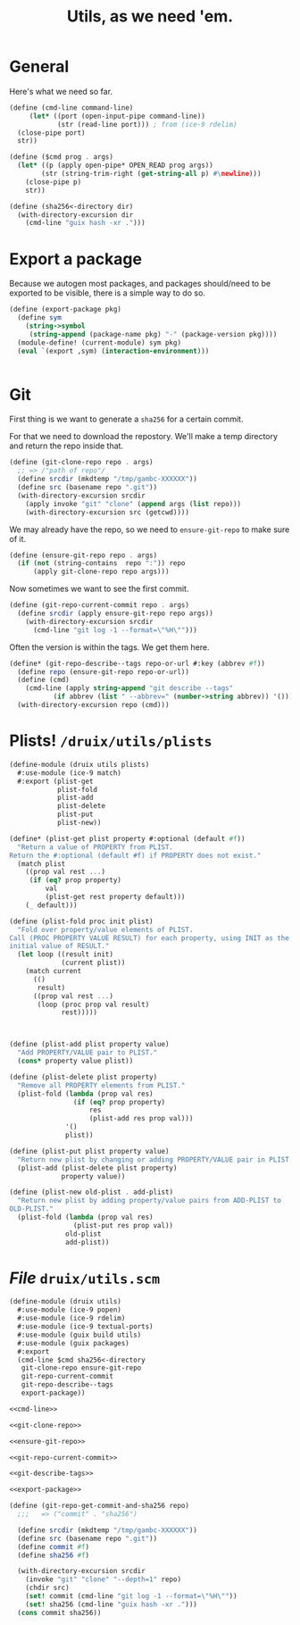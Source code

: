 #+TITLE: Utils, as we need 'em.

* General

Here's what we need so far.

#+begin_src scheme :noweb-ref cmd-line
(define (cmd-line command-line)
     (let* ((port (open-input-pipe command-line))
            (str (read-line port))) ; from (ice-9 rdelim)
  (close-pipe port)
  str))

(define ($cmd prog . args)
  (let* ((p (apply open-pipe* OPEN_READ prog args))
        (str (string-trim-right (get-string-all p) #\newline)))
    (close-pipe p)
    str))

(define (sha256<-directory dir)
  (with-directory-excursion dir
    (cmd-line "guix hash -xr .")))
#+end_src

* Export a package

Because we autogen most packages, and packages should/need to be exported to be visible, there is a simple way to do so.

#+begin_src scheme :noweb-ref export-package
(define (export-package pkg)
  (define sym
    (string->symbol
     (string-append (package-name pkg) "-" (package-version pkg))))
  (module-define! (current-module) sym pkg)       
  (eval `(export ,sym) (interaction-environment)))


#+end_src
* Git

First thing is we want to generate a ~sha256~ for a certain commit.

For that we need to download the repostory. We'll make a temp directory and
return the repo inside that.

#+begin_src scheme :noweb-ref git-clone-repo
(define (git-clone-repo repo . args)
  ;; => /"path of repo"/
  (define srcdir (mkdtemp "/tmp/gambc-XXXXXX"))
  (define src (basename repo ".git"))
  (with-directory-excursion srcdir
    (apply invoke "git" "clone" (append args (list repo)))
    (with-directory-excursion src (getcwd))))
#+end_src


We may already have the repo, so we need to ~ensure-git-repo~ to make sure of
it.

#+begin_src scheme :noweb-ref ensure-git-repo
(define (ensure-git-repo repo . args)
  (if (not (string-contains  repo ":")) repo
      (apply git-clone-repo repo args)))
#+end_src

Now sometimes we want to see the first commit.

#+begin_src scheme :noweb-ref git-repo-current-commit
(define (git-repo-current-commit repo . args)
  (define srcdir (apply ensure-git-repo repo args))
    (with-directory-excursion srcdir
      (cmd-line "git log -1 --format=\"%H\"")))
#+end_src

Often the version is within the tags. We get them here.

#+begin_src scheme :noweb-ref git-describe-tags
(define* (git-repo-describe--tags repo-or-url #:key (abbrev #f))
  (define repo (ensure-git-repo repo-or-url))
  (define (cmd)
    (cmd-line (apply string-append "git describe --tags"
           (if abbrev (list " --abbrev=" (number->string abbrev)) '()))))
  (with-directory-excursion repo (cmd)))
#+end_src

* Plists! ~/druix/utils/plists~

#+begin_src scheme :tangle ../druix/utils/plists.scm
(define-module (druix utils plists)
  #:use-module (ice-9 match)
  #:export (plist-get
            plist-fold
            plist-add
            plist-delete
            plist-put
            plist-new))

(define* (plist-get plist property #:optional (default #f))
  "Return a value of PROPERTY from PLIST.
Return the #:optional (default #f) if PROPERTY does not exist."
  (match plist
    ((prop val rest ...)
     (if (eq? prop property)
         val
         (plist-get rest property default)))
    (_ default)))

(define (plist-fold proc init plist)
  "Fold over property/value elements of PLIST.
Call (PROC PROPERTY VALUE RESULT) for each property, using INIT as the
initial value of RESULT."
  (let loop ((result init)
             (current plist))
    (match current
      (()
       result)
      ((prop val rest ...)
       (loop (proc prop val result)
             rest)))))



(define (plist-add plist property value)
  "Add PROPERTY/VALUE pair to PLIST."
  (cons* property value plist))

(define (plist-delete plist property)
  "Remove all PROPERTY elements from PLIST."
  (plist-fold (lambda (prop val res)
                (if (eq? prop property)
                    res
                    (plist-add res prop val)))
              '()
              plist))

(define (plist-put plist property value)
  "Return new plist by changing or adding PROPERTY/VALUE pair in PLIST."
  (plist-add (plist-delete plist property)
             property value))

(define (plist-new old-plist . add-plist)
  "Return new plist by adding property/value pairs from ADD-PLIST to
OLD-PLIST."
  (plist-fold (lambda (prop val res)
                (plist-put res prop val))
              old-plist
              add-plist))

#+end_src
* /File/ ~druix/utils.scm~

#+begin_src scheme :tangle ../druix/utils.scm :noweb yes
(define-module (druix utils)
  #:use-module (ice-9 popen)
  #:use-module (ice-9 rdelim)
  #:use-module (ice-9 textual-ports)
  #:use-module (guix build utils)
  #:use-module (guix packages)
  #:export
  (cmd-line $cmd sha256<-directory
   git-clone-repo ensure-git-repo
   git-repo-current-commit
   git-repo-describe--tags
   export-package))

<<cmd-line>>

<<git-clone-repo>>

<<ensure-git-repo>>

<<git-repo-current-commit>>

<<git-describe-tags>>

<<export-package>>

(define (git-repo-get-commit-and-sha256 repo)
  ;;;   => ("commit" . "sha256")

  (define srcdir (mkdtemp "/tmp/gambc-XXXXXX"))
  (define src (basename repo ".git"))
  (define commit #f)
  (define sha256 #f)

  (with-directory-excursion srcdir
    (invoke "git" "clone" "--depth=1" repo)
    (chdir src)
    (set! commit (cmd-line "git log -1 --format=\"%H\""))
    (set! sha256 (cmd-line "guix hash -xr .")))
  (cons commit sha256))
#+end_src
